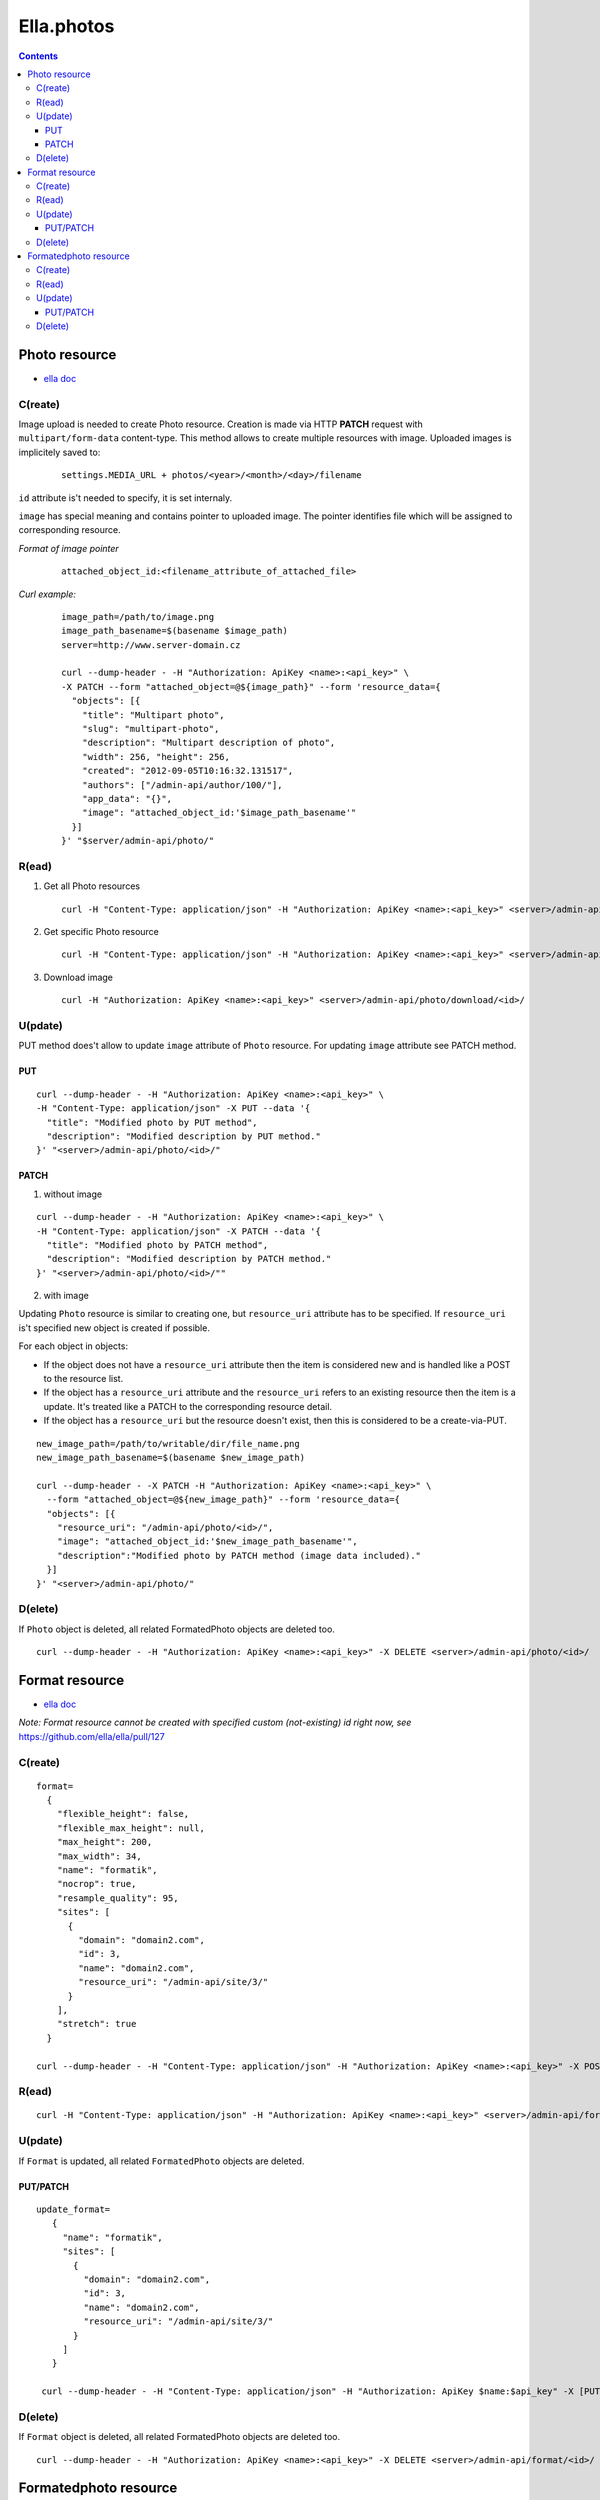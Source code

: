 ===========
Ella.photos
===========

.. contents::


--------------
Photo resource
--------------
- `ella doc`__

__ http://ella.readthedocs.org/en/latest/reference/models.html#the-photo-model

C(reate)
========
Image upload is needed to create Photo resource. Creation is made via
HTTP **PATCH** request with ``multipart/form-data`` content-type.
This method allows to create multiple resources with image.
Uploaded images is implicitely saved to:

 ::

   settings.MEDIA_URL + photos/<year>/<month>/<day>/filename

``id`` attribute is't needed to specify, it is set internaly.

``image`` has special meaning and contains pointer to uploaded image.
The pointer identifies file which will be assigned to corresponding resource.

*Format of image pointer*
 ::

   attached_object_id:<filename_attribute_of_attached_file>


*Curl example:*
 ::

  image_path=/path/to/image.png
  image_path_basename=$(basename $image_path)
  server=http://www.server-domain.cz

  curl --dump-header - -H "Authorization: ApiKey <name>:<api_key>" \
  -X PATCH --form "attached_object=@${image_path}" --form 'resource_data={
    "objects": [{
      "title": "Multipart photo",
      "slug": "multipart-photo",
      "description": "Multipart description of photo",
      "width": 256, "height": 256,
      "created": "2012-09-05T10:16:32.131517",
      "authors": ["/admin-api/author/100/"],
      "app_data": "{}",
      "image": "attached_object_id:'$image_path_basename'"
    }]
  }' "$server/admin-api/photo/"



R(ead)
======
1. Get all Photo resources

 ::

  curl -H "Content-Type: application/json" -H "Authorization: ApiKey <name>:<api_key>" <server>/admin-api/photo/

2. Get specific Photo resource

 ::

  curl -H "Content-Type: application/json" -H "Authorization: ApiKey <name>:<api_key>" <server>/admin-api/photo/<id>/

3. Download image

 ::

  curl -H "Authorization: ApiKey <name>:<api_key>" <server>/admin-api/photo/download/<id>/


U(pdate)
========

PUT method does't allow to update ``image`` attribute of ``Photo`` resource.
For updating ``image`` attribute see PATCH method.


PUT
'''

::

  curl --dump-header - -H "Authorization: ApiKey <name>:<api_key>" \
  -H "Content-Type: application/json" -X PUT --data '{
    "title": "Modified photo by PUT method",
    "description": "Modified description by PUT method."
  }' "<server>/admin-api/photo/<id>/"


PATCH
'''''

1. without image

::

  curl --dump-header - -H "Authorization: ApiKey <name>:<api_key>" \
  -H "Content-Type: application/json" -X PATCH --data '{
    "title": "Modified photo by PATCH method",
    "description": "Modified description by PATCH method."
  }' "<server>/admin-api/photo/<id>/""


2. with image

Updating ``Photo`` resource is similar to creating one, but ``resource_uri``
attribute has to be specified. If ``resource_uri`` is't specified new
object is created if possible.

For each object in objects:

- If the object does not have a ``resource_uri`` attribute then the item
  is considered new and is handled like a POST to the resource list.
- If the object has a ``resource_uri`` attribute and the ``resource_uri``
  refers to an existing resource then the item is a update. It's treated like
  a PATCH to the corresponding resource detail.
- If the object has a ``resource_uri`` but the resource doesn't exist,
  then this is considered to be a create-via-PUT.

::

  new_image_path=/path/to/writable/dir/file_name.png
  new_image_path_basename=$(basename $new_image_path)

  curl --dump-header - -X PATCH -H "Authorization: ApiKey <name>:<api_key>" \
    --form "attached_object=@${new_image_path}" --form 'resource_data={
    "objects": [{
      "resource_uri": "/admin-api/photo/<id>/",
      "image": "attached_object_id:'$new_image_path_basename'",
      "description":"Modified photo by PATCH method (image data included)."
    }]
  }' "<server>/admin-api/photo/"





D(elete)
========

If ``Photo`` object is deleted, all related FormatedPhoto objects are deleted too.

::

  curl --dump-header - -H "Authorization: ApiKey <name>:<api_key>" -X DELETE <server>/admin-api/photo/<id>/



---------------
Format resource
---------------
- `ella doc`__

__ http://ella.readthedocs.org/en/latest/reference/models.html#the-format-model

*Note: Format resource cannot be created with specified custom (not-existing) id right now, see* https://github.com/ella/ella/pull/127


C(reate)
========

::


  format=
    {
      "flexible_height": false,
      "flexible_max_height": null,
      "max_height": 200,
      "max_width": 34,
      "name": "formatik",
      "nocrop": true,
      "resample_quality": 95,
      "sites": [
        {
          "domain": "domain2.com",
          "id": 3,
          "name": "domain2.com",
          "resource_uri": "/admin-api/site/3/"
        }
      ],
      "stretch": true
    }

  curl --dump-header - -H "Content-Type: application/json" -H "Authorization: ApiKey <name>:<api_key>" -X POST --data "$format" <server>/admin-api/format/



R(ead)
======

::

  curl -H "Content-Type: application/json" -H "Authorization: ApiKey <name>:<api_key>" <server>/admin-api/format/


U(pdate)
========

If ``Format`` is updated, all related ``FormatedPhoto`` objects are deleted.

PUT/PATCH
'''''''''

::

 update_format=
    {
      "name": "formatik",
      "sites": [
        {
          "domain": "domain2.com",
          "id": 3,
          "name": "domain2.com",
          "resource_uri": "/admin-api/site/3/"
        }
      ]
    }

  curl --dump-header - -H "Content-Type: application/json" -H "Authorization: ApiKey $name:$api_key" -X [PUT|PATCH] --data "$update_format" <server>/admin-api/format/<id>/


D(elete)
========

If ``Format`` object is deleted, all related FormatedPhoto objects are deleted too.

::

  curl --dump-header - -H "Authorization: ApiKey <name>:<api_key>" -X DELETE <server>/admin-api/format/<id>/



----------------------
Formatedphoto resource
----------------------
- `ella doc`__

__ http://ella.readthedocs.org/en/latest/reference/models.html#the-photo-model

Specified Format is applied to Photo and new image is saved to:

 ::

   settings.MEDIA_URL + photos/<year>/<month>/<day>/filename



C(reate)
========

::

 formatedphoto=
   {
     "resource_uri": "/admin-api/formatedphoto/100/",
     "crop_height": 0,
     "crop_left": 0,
     "crop_top": 0,
     "crop_width": 0,
     "id": 100,
     "format": "/admin-api/format/100/",
     "height": 200,
     "photo": "/admin-api/photo/1/",
     "width": 200
   }

  curl --dump-header - -H "Content-Type: application/json" -H "Authorization: ApiKey <name>:<api_key>" -X POST --data "$formatedphoto" <server>/admin-api/formatedphoto/



R(ead)
======

::

  curl -H "Content-Type: application/json" -H "Authorization: ApiKey <name>:<api_key>" <server>/admin-api/formatedphoto/


U(pdate)
========

PUT/PATCH
'''''''''

::

  curl --dump-header - -H "Content-Type: application/json" -H "Authorization: ApiKey <name>:<api_key>" -X [PUT|PATCH] --data '{"crop_height": 50, "crop_left": 50, "crop_top": 0, "width": 200}' <server>/admin-api/formatedphoto/<id>/


D(elete)
========

::

  curl --dump-header - -H "Authorization: ApiKey <name>:<api_key>" -X DELETE <server>/admin-api/formatedphoto/<id>/

